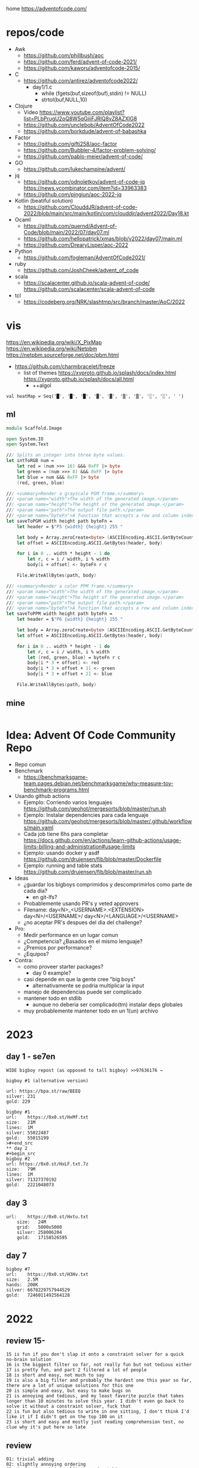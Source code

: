 home https://adventofcode.com/

* repos/code

- Awk
  - https://github.com/phillbush/aoc
  - https://github.com/ferd/advent-of-code-2021/
  - https://github.com/kaworu/adventofcode-2015/
- C
  - https://github.com/antirez/adventofcode2022/
    - day1/1.c
      - while (fgets(buf,sizeof(buf),stdin) != NULL)
      - strtol(buf,NULL,10)
- Clojure
  - Video https://www.youtube.com/playlist?list=PLbPrugU2oQ8W5qGiiiFJRlQ8vZ8AZXlG8
  - https://github.com/unclebob/AdventOfCode2022
  - https://github.com/borkdude/advent-of-babashka
- Factor
  - https://github.com/gifti258/aoc-factor
  - https://github.com/Bubbler-4/factor-problem-solving/
  - https://github.com/pablo-meier/advent-of-code/
- GO
  - https://github.com/lukechampine/advent/
- jq
  - https://github.com/odnoletkov/advent-of-code-jq https://news.ycombinator.com/item?id=33963383
  - https://github.com/pingiun/aoc-2022-jq
- Kotlin (beatiful solution)
  - https://github.com/ClouddJR/advent-of-code-2022/blob/main/src/main/kotlin/com/clouddjr/advent2022/Day18.kt
- Ocaml
  - https://github.com/quernd/Advent-of-Code/blob/main/2022/07/day07.ml
  - https://github.com/hellopatrick/xmas/blob/v2022/day07/main.ml
  - https://github.com/DrearyLisper/aoc-2022
- Python
  - https://github.com/fogleman/AdventOfCode2021/
- ruby
  - https://github.com/JoshCheek/advent_of_code
- scala
  - https://scalacenter.github.io/scala-advent-of-code/
    https://github.com/scalacenter/scala-advent-of-code
- tcl
  - https://codeberg.org/NRK/slashtmp/src/branch/master/AoC/2022

* vis

https://en.wikipedia.org/wiki/X_PixMap
https://en.wikipedia.org/wiki/Netpbm
https://netpbm.sourceforge.net/doc/pbm.html
- https://github.com/charmbracelet/freeze
  - list of themes
    https://xyproto.github.io/splash/docs/index.html
    https://xyproto.github.io/splash/docs/all.html
    - ++algol

#+begin_src
  val heatMap = Seq('█', '█', '█', '▓', '▓', '▒', '▒', '░', '░', ' ')
#+end_src

** ml
#+begin_src fsharp
module Scaffold.Image

open System.IO
open System.Text

/// Splits an integer into three byte values.
let intToRGB num =
    let red = (num >>> 16) &&& 0xFF |> byte
    let green = (num >>> 8) &&& 0xFF |> byte
    let blue = num &&& 0xFF |> byte
    (red, green, blue)

/// <summary>Render a grayscale PGM frame.</summary>
/// <param name="width">The width of the generated image.</param>
/// <param name="height">The height of the generated image.</param>
/// <param name="path">The output file path.</param>
/// <param name="byteFn">A function that accepts a row and column index and returns a one-byte grayscale value.</param>
let saveToPGM width height path byteFn =
    let header = $"P5 {width} {height} 255 "

    let body = Array.zeroCreate<byte> (ASCIIEncoding.ASCII.GetByteCount header + width * height)
    let offset = ASCIIEncoding.ASCII.GetBytes(header, body)

    for i in 0 .. width * height - 1 do
        let r, c = i / width, i % width
        body[i + offset] <- byteFn r c

    File.WriteAllBytes(path, body)

/// <summary>Render a color PPM frame.</summary>
/// <param name="width">The width of the generated image.</param>
/// <param name="height">The height of the generated image.</param>
/// <param name="path">The output file path.</param>
/// <param name="byteFn">A function that accepts a row and column index and returns a three-byte color value.</param>
let saveToPPM width height path byteFn =
    let header = $"P6 {width} {height} 255 "

    let body = Array.zeroCreate<byte> (ASCIIEncoding.ASCII.GetByteCount header + width * height * 3)
    let offset = ASCIIEncoding.ASCII.GetBytes(header, body)

    for i in 0 .. width * height - 1 do
        let r, c = i / width, i % width
        let (red, green, blue) = byteFn r c
        body[i * 3 + offset] <- red
        body[i * 3 + offset + 1] <- green
        body[i * 3 + offset + 2] <- blue

    File.WriteAllBytes(path, body)
#+end_src
** mine
#+begin_src bash
  
#+end_src
* Idea: Advent Of Code Community Repo
- Repo comun
- Benchmark
  - https://benchmarksgame-team.pages.debian.net/benchmarksgame/why-measure-toy-benchmark-programs.html
- Usando github actions
  - Ejemplo: Corriendo varios lenguajes
    https://github.com/geohot/mergesorts/blob/master/run.sh
  - Ejemplo: Instalar dependencies para cada lenguaje
    https://github.com/geohot/mergesorts/blob/master/.github/workflows/main.yaml
  - Cada job tiene 6hs para completar
    https://docs.github.com/en/actions/learn-github-actions/usage-limits-billing-and-administration#usage-limits
  - Ejemplo: usando docker y asdf
    https://github.com/drujensen/fib/blob/master/Dockerfile
  - Ejemplo: running and table stats
    https://github.com/drujensen/fib/blob/master/run.sh
- Ideas
  - ¿guardar los bigboys comprimidos y descomprimirlos como parte de cada dia?
    - en git-lfs?
  - Probablemente usando PR's y veted approvers
  - Filename:
    day<N>_<USERNAME>.<EXTENSION>
    day<N>/<USERNAME>/
    day<N>/<LANGUAGE>/<USERNAME>
  - ¿no aceptar PR's despues del dia del challenge?
- Pro:
  - Medir performance en un lugar comun
  - ¿Competencia? ¿Basados en el mismo lenguaje?
  - ¿Premios por performance?
  - ¿Equipos?
- Contra:
  - como proveer starter packages?
    - day 0 example?
  - casi depende en que la gente cree "big boys"
    - alternativamente se podria multiplicar la input
  - manejo de dependencias puede ser complicado
  - mantener todo en stdlib
    - aunque no deberia ser complicado(tm) instalar deps globales
  - muy probablemente mantener todo en un 1(un) archivo
* 2023

** day 1 - se7en
#+begin_src
WIDE bigboy repost (as opposed to tall bigboy) >>97636176 →

bigboy #1 (alternative version)

url: https://bpa.st/raw/BEEQ
silver: 231
gold: 229
#+end_src

#+begin_src
bigboy #1
url:    https://0x0.st/HxMf.txt
size:   21M
lines:  1M
silver: 55022487
gold:   55015199
>#+end_src
** day 2
#+begin_src
bigboy #2
url: https://0x0.st/HxLF.txt.7z
size:   79M
lines:  1M
silver: 71327370192
gold:   2221048073
#+end_src
** day 3
#+begin_src
url:    https://0x0.st/Hxtu.txt
    size:   24M
    grid:   5000x5000
    silver: 258006204
    gold:   17158526595  
#+end_src
** day 7
#+begin_src
bigboy #7
url:    https://0x0.st/H3Hv.txt
size:   2.5M
hands:  200K
silver: 6678229757944529
gold:   7246011492564128
#+end_src

* 2022

** review 15-
#+begin_src
 15 is fun if you don't slap it onto a constraint solver for a quick no-brain solution
 16 is the biggest filter so far, not really fun but not tedious either
 17 is pretty fun, and part 2 filtered a lot of people
 18 is short and easy, not much to say
 19 is also a big filter and probably the hardest one this year so far, there are a lot of unique solutions for this one
 20 is simple and easy, but easy to make bugs on
 21 is annoying and tedious, and my least favorite puzzle that takes longer than 10 minutes to solve this year. I didn't even go back to solve it without a constraint solver, fuck that
 22 is fun but also tedious to write in one sitting, I don't think I'd like it if I didn't get on the top 100 on it
 23 is short and easy and mostly just reading comprehension test, no clue why it's put here so late
#+end_src
** review
#+begin_src
 01: trivial adding
 02: slightly annoying ordering
 03: irritating string splitting and matching
 04: overlapping ranges
 05: moving stuff between stacks, incredibly irritating input parsing
 06: find first occurrence of n distinct characters
 07: the filesystem one. seems to have brutally filtered normies
 08: the tall trees one
 09: The rope bridge one (this was fun!)
 10: becoming a CGA card to render dumb messages to the screen
 11: Monkeys throwing stuff
 12: Hill climb. everyone remembered Dijkstra for this
 13: [how do [[you]] feel [about [nested lists]]]
 14: The sandpile. Everyone remembered deterministic automatons, after completing it another way, of course. Produced the most satisfying visualisations of the year.
 15: The beacons. Are you retarded enough to iterate over all possible locations?
 16: The valves. The first really difficult one. Filtered many anons who forgot what a pruned DFS was
 17: Tetris. Part 2 way more brutal than part 1.
 18: Surface areas and flood fills. A little breather.
 19: Following on from 16 another brutal DFS tree pruning exercise involving mining robots. Many anons were filtered.
 20: Circular buffers, linked lists, and modular arithmetic. Did you forget about % (n-1)?
 21: Algebra with four letter identifiers. could be done in excel quite easily.
 22: The Cube. Part 2 was by far the most horrifying puzzle this year. Did you, anon, also make a shitty paper cube? Did you, anon, also avoid the filter only by hardcoding your edge maps?
 23: Elves discover social distancing. The peak of the year is over. Also produced nice visualisations.
 24: Blizzard Beasts. I actually liked this one.
 25: slightly tricking base changing but nothing really compared to previous days
#+end_src
** Big boys
#+begin_src
url:    https://0x0.st/odUF.7z
big boy #1
bytes:  107M
elves:  ~1M
silver: 4368180
gold:   12967759

big boy #2:
bytes:  92M
insns:  24M
silver: 119988948
gold:   119990335

big boy #3:
bytes:  65M
sacks:  5M
silver: 119031205
gold:   31562325

big boy #7
url:    https://0x0.st/odZd.txt.7z
bytes:  13M
dirs:   100K
files:  ~66M
total disk space is 3000000000
you need 700000000 for the update
silver: 2414990429
gold:   923977224
url:    https://0x0.st/odNV.txt.7z
bytes:  13M
dirs:   100K
files:  ~1M
disk:   3000000000
update: 700000000
silver: 2414990429
gold:   170301725

big boy #8
url:    https://0x0.st/od1i.txt.7z
bytes:  100M
grid:   9999x9999
silver: 116882
gold:   6852600

#9
Bigboy: https://0x0.st/oduK.txt.xz
Part 1: 252139
Part 2: 82629770164920
Megaboy: https://0x0.st/odu_.txt.xz
Part 1: 579961
Part 2: 1874276660911504

BigBoy Day10:
https://files.catbox.moe/lyx795.zip
Easily done with .ppm format

------------------------------
#11
http://0x0.st/od72.txt.xz
106033356
196907379245217

------------------------------
#12
    A reddit big boy:
    >https://old.reddit.com/r/adventofcode/comments/zjypk4/2022_day_12_extra_large_input/

    For the 30mb:

    $ time ../local/src/aoc/aoc input-2022-12-bb-reddit.txt 
    -- "input-2022-12-bb-reddit.txt"
    2616490
    2507471

    real    0m11.599s
    user    0m11.246s
    sys     0m0.267s

------------------------------
#15
Here's a shitty bigboy FOR PART 2 ONLY (the beacon positions don't make sense, the ones given are just placeholders so that you can calculate the signal ranges as you would normally).
10 million input lines, so the file is big (like 130MB zipped, 700MB unzipped)

http://0x0.st/ongk.tar.gz
Result: 591420099908


My times are 0.64s not including parsing, 3.8s including parsing.

    #+end_src
